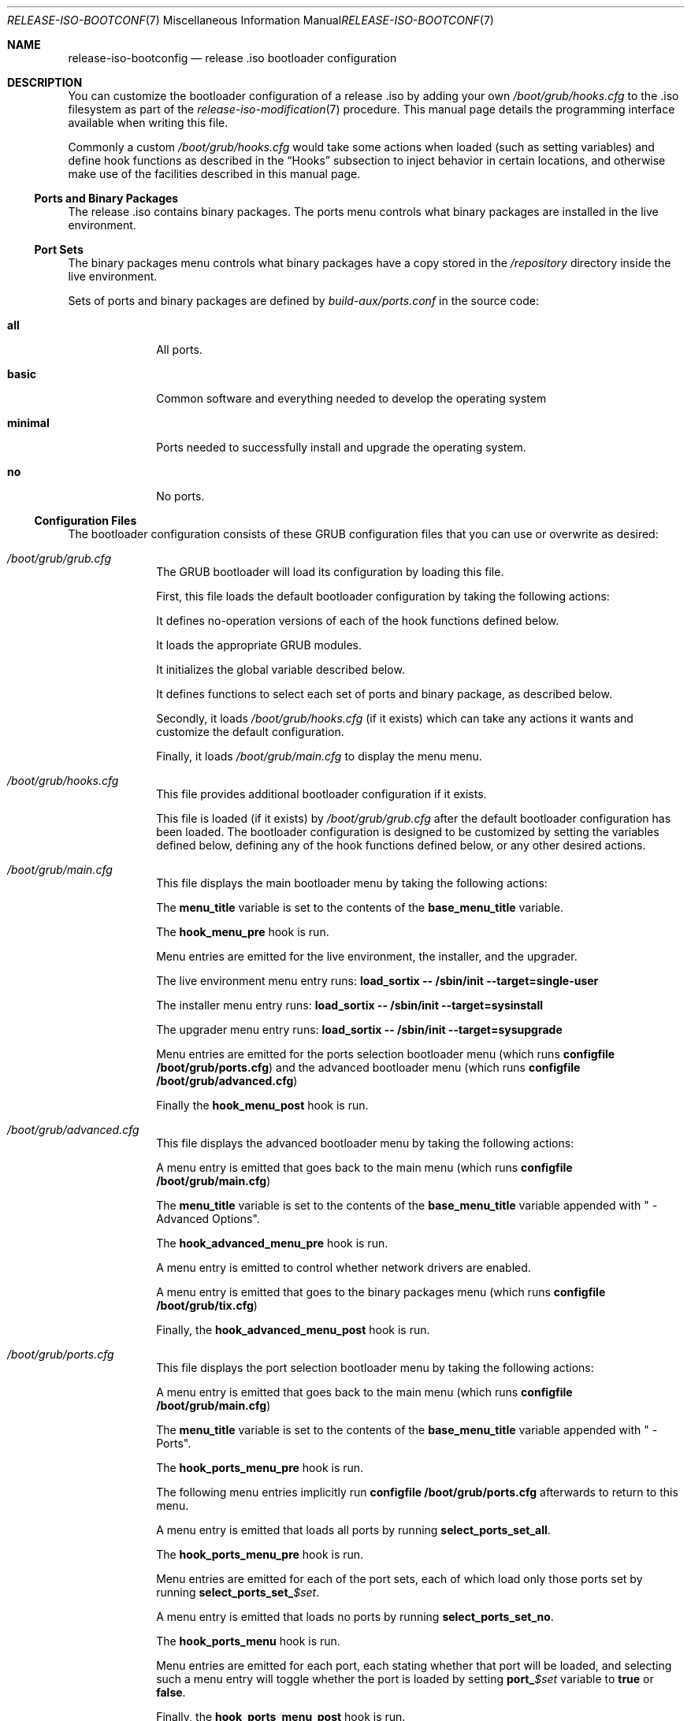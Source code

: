 .Dd February 24, 2018
.Dt RELEASE-ISO-BOOTCONFIG 7
.Os
.Sh NAME
.Nm release-iso-bootconfig
.Nd release .iso bootloader configuration
.Sh DESCRIPTION
You can customize the bootloader configuration of a release .iso by adding your
own
.Pa /boot/grub/hooks.cfg
to the .iso filesystem as part of the
.Xr release-iso-modification 7
procedure.
This manual page details the programming interface available when writing this
file.
.Pp
Commonly a custom
.Pa /boot/grub/hooks.cfg
would take some actions when loaded (such as setting variables)
and define hook functions as described in the
.Sx Hooks
subsection to inject behavior in certain locations, and otherwise make use of
the facilities described in this manual page.
.Ss Ports and Binary Packages
The release .iso contains binary packages.
The ports menu controls what binary packages are installed in the live
environment.
.Ss Port Sets
The binary packages menu controls what binary packages have a copy stored in the
.Pa /repository
directory inside the live environment.
.Pp
Sets of ports and binary packages are defined by
.Pa build-aux/ports.conf
in the source code:
.Bl -tag -width "12345678"
.It Sy all
All ports.
.It Sy basic
Common software and everything needed to develop the operating system
.It Sy minimal
Ports needed to successfully install and upgrade the operating system.
.It Sy no
No ports.
.El
.Ss Configuration Files
The bootloader configuration consists of these GRUB configuration files that you
can use or overwrite as desired:
.Bl -tag -width "12345678"
.It Pa /boot/grub/grub.cfg
The GRUB bootloader will load its configuration by loading this file.
.Pp
First, this file loads the default bootloader configuration by taking the following
actions:
.Pp
It defines no-operation versions of each of the hook functions defined below.
.Pp
It loads the appropriate GRUB modules.
.Pp
It initializes the global variable described below.
.Pp
It defines functions to select each set of ports and binary package, as
described below.
.Pp
Secondly, it loads
.Pa /boot/grub/hooks.cfg
(if it exists)
which can take any actions it wants and customize the default configuration.
.Pp
Finally, it loads
.Pa /boot/grub/main.cfg
to display the menu menu.
.It Pa /boot/grub/hooks.cfg
This file provides additional bootloader configuration if it exists.
.Pp
This file is loaded (if it exists) by
.Pa /boot/grub/grub.cfg
after the default bootloader configuration has been loaded.
The bootloader configuration is designed to be customized by setting the
variables defined below, defining any of the hook functions defined below, or
any other desired actions.
.It Pa /boot/grub/main.cfg
This file displays the main bootloader menu by taking the following actions:
.Pp
The
.Sy menu_title
variable is set to the contents of the
.Sy base_menu_title
variable.
.Pp
The
.Sy hook_menu_pre
hook is run.
.Pp
Menu entries are emitted for the live environment, the installer, and the
upgrader.
.Pp
The live environment menu entry runs:
.Li load_sortix -- /sbin/init --target=single-user
.Pp
The installer menu entry runs:
.Li load_sortix -- /sbin/init --target=sysinstall
.Pp
The upgrader menu entry runs:
.Li load_sortix -- /sbin/init --target=sysupgrade
.Pp
Menu entries are emitted for the ports selection bootloader menu (which runs
.Li configfile /boot/grub/ports.cfg )
and the advanced bootloader menu (which runs
.Li configfile /boot/grub/advanced.cfg )
.Pp
Finally the
.Sy hook_menu_post
hook is run.
.It Pa /boot/grub/advanced.cfg
This file displays the advanced bootloader menu by taking the following actions:
.Pp
A menu entry is emitted that goes back to the main menu (which runs
.Li configfile /boot/grub/main.cfg )
.Pp
The
.Sy menu_title
variable is set to the contents of the
.Sy base_menu_title
variable appended with " - Advanced Options".
.Pp
The
.Sy hook_advanced_menu_pre
hook is run.
.Pp
A menu entry is emitted to control whether network drivers are enabled.
.Pp
A menu entry is emitted that goes to the binary packages menu (which runs
.Li configfile /boot/grub/tix.cfg )
.Pp
Finally, the
.Sy hook_advanced_menu_post
hook is run.
.It Pa /boot/grub/ports.cfg
This file displays the port selection bootloader menu by taking the following
actions:
.Pp
A menu entry is emitted that goes back to the main menu (which runs
.Li configfile /boot/grub/main.cfg )
.Pp
The
.Sy menu_title
variable is set to the contents of the
.Sy base_menu_title
variable appended with " - Ports".
.Pp
The
.Sy hook_ports_menu_pre
hook is run.
.Pp
The following menu entries implicitly run
.Li configfile /boot/grub/ports.cfg
afterwards to return to this menu.
.Pp
A menu entry is emitted that loads all ports by running
.Sy select_ports_set_all .
.Pp
The
.Sy hook_ports_menu_pre
hook is run.
.Pp
Menu entries are emitted for each of the port sets, each of which load only
those ports set by running
.Sy select_ports_set_ Ns Ar $set .
.Pp
A menu entry is emitted that loads no ports by running
.Sy select_ports_set_no .
.Pp
The
.Sy hook_ports_menu
hook is run.
.Pp
Menu entries are emitted for each port, each stating whether that port will be
loaded, and selecting such a menu entry will toggle whether the port is loaded
by setting
.Sy port_ Ns Ar $set
variable to
.Sy true
or
.Sy false .
.Pp
Finally, the
.Sy hook_ports_menu_post
hook is run.
.It Pa /boot/grub/tix.cfg
This file displays the binary packages selection bootloader menu by taking the
following actions:
.Pp
A menu entry is emitted that goes back to the advanced menu (which runs
.Li configfile /boot/grub/advanced.cfg )
.Pp
The
.Sy menu_title
variable is set to the contents of the
.Sy base_menu_title
variable appended with " - Binary Packages".
.Pp
The
.Sy hook_tix_menu_pre
hook is run.
.Pp
The following menu entries implicitly run
.Li configfile /boot/grub/tix.cfg
afterwards to return to this menu.
.Pp
A menu entry is emitted that loads all binary packages by running
.Sy select_tix_set_all .
.Pp
The
.Sy hook_tix_menu_pre
hook is run.
.Pp
Menu entries are emitted for each of the binary package sets, each of which load
only those binary packages set by running
.Sy select_tix_set_ Ns Ar $set .
.Pp
A menu entry is emitted that loads no binary packages by running
.Sy select_tix_set_no .
.Pp
The
.Sy hook_tix_menu
hook is run.
.Pp
Menu entries are emitted for each binary package, each stating whether that
binary package will be loaded, and selecting such a menu entry will toggle
whether the binary package is loaded
by setting
.Sy tix_ Ns Ar $set
variable to
.Sy true
or
.Sy false .
.Pp
Finally, the
.Sy hook_tix_menu_post
hook is run.
.El
.Ss Variables
In addition to the standard GRUB variables, the following global variables are
set in
.Pa /boot/grub/grub.cfg :
.Bl -tag -width "12345678"
.It Sy base_menu_title
The base menu title which is used to construct the menu titles for each of the
menus by setting the
.Sy menu_title
variable.
The main menu uses this title verbatim, while the other menus will append
" -
.Ar menu_name Ns
" when constructing
.Sy menu_title.
(Default: "Sortix $version for $machine")
.It Sy default
Select this bootloader menu option number by default (counting from 0).
If the selected menu option itself is a submenu, it can be appended with a
.Sy '>'
and another selection to pick a default menu option in that submenu, and so on.
(Default: 0)
.It Sy enable_dhclient
Whether to start the
.Xr dhclient 8
daemon.
(Default: true)
.It Sy enable_network_drivers
An additional
.Xr kernel 7
command line parameter that controls whether network drivers are enabled.
Either set to the empty string (network drivers are enabled) or
.Sy --disable-network-drivers .
(Default: The empty string).
.It Sy enable_src
Whether to load the source code initrd containing
.Pa /src .
(Default:
.Sy true )
.It Sy machine
The machine type this release was built for.
.It Sy menu_title
The menu title to display above the bootloader menu.
(Default: "$base_menu_title")
.It Sy no_random_seed
An additional command line parameter passed to the
.Xr kernel 7
turning off the warning about lack of entropy if there is no random seed.
This variable defaults to
.Sy --no-random-seed
if
.Pa /boot/random.seed
doesn't exist, otherwise it defaults to the empty string.
.It Sy port_ Ns Ar $port
The
.Ar port
is installed into live environment if this variable is set to
.Sy true
and not if set to
.Sy false .
(Default:
.Sy true )
.It Sy timeout
The time in seconds before the default menu entry (according to the
.Sy default
variable) is automatically selected.
If set to 0, the default menu entry is loaded instantaneously.
The timeout is disabled if set to -1.
(Default: 10)
.It Sy tix_ Ns Ar $port
A copy of the binary package is stored in
.Pa /repository
in the live environment if this variable is set to
.Sy true
and not if set to
.Sy false .
(Default:
.Sy true )
.It Sy version
The version number of this release.
.El
.Ss Functions
In addition to the standard GRUB functions, the following functions are set in
.Pa /boot/grub/grub.cfg :
.Bl -tag -width "12345678"
.It Sy load_base
This function loads the base system into the live environment by taking the
following actions:
.Pp
If this is x86_64 system, check using
.Li cpuid -l
whether the processor supports 64-bit mode and error if not.
.Pp
Run the
.Sy hook_kernel_pre
hook.
.Pp
Load
.Pa /boot/sortix.bin.xz
as a multiboot kernel,
with a
.Xr kernel 7
command line consisting of
.Sy $no_random_seed
.Sy $enable_network_drivers
followed by the arguments to this function (which should contain
.Li "-- /sbin/init --target=desired-target" )
followed by any additional options to
.Xr init 8 .
.Pp
Run the
.Sy hook_kernel_post
hook.
.Pp
If
.Sy no_random_seed
is not set to
.Sy --no-random-seed ,
load
.Pa /boot/random.seed
as a multiboot module with the
.Li --random-seed
command line.
.Pp
Load
.Pa /boot/system.initrd.xz ,
.Pa /boot/src.initrd.xz
(if
.Sy $enable_src ) ,
.Pa /boot/live.initrd.xz ,
and
.Pa /boot/overlay.initrd.xz
(only if a
.Pa sysroot-overlay
directory existed when making the release .iso)
as multiboot modules without any command line.
.Pp
Run the
.Sy hook_initrd_post
hook.
.It Sy load_ports
Load the ports and binary packages into the live environment by taking the
following actions:
.Pp
Run the
.Sy hook_ports_pre
hook.
.Pp
For each port, if
.Sy tix_ Ns Ar $port
is
.Sy true ,
then load the port as a binary package by running:
.Bd -literal
    module --nounzip /repository/$port.tix.tar.xz \\
           --to /repository/$port.tix.tar.xz
.Ed
And if
.Sy port_ Ns Ar $port
is
.Sy true ,
then install the port into the live environment by running:
.Bd -literal
    module /repository/$port.tix.tar.xz --tix
.Ed
.Pp
Run the
.Sy hook_ports_post
hook.
.It Sy load_sortix
Load the base system and ports into the live environment by running
.Sy load_base
with the given arguments and then run
.Sy load_ports .
.It Sy select_ports_set_ Ns Ar $set
Install only the ports that belong to the ports set
.Ar set .
Run the
.Sy hook_port_set Ns Ar $set
hook afterwards.
.It Sy select_tix_set_ Ns Ar $set
Load only the binary packages that belong to the ports set
.Ar set .
Run the
.Sy hook_tix_set Ns Ar $set
hook afterwards.
.El
.Ss Hooks
The following hooks are run by the GRUB bootloader configuration:
.Bl -tag -width "12345678"
.It Sy hook_advanced_menu_post
After the advanced menu entries have been emitted.
.It Sy hook_advanced_menu_pre
Before the advanced menu entries are emitted.
.It Sy hook_initrd_post
After the initrd is loaded.
.It Sy hook_kernel_post
After the kernel has been loaded.
.It Sy hook_kernel_pre
Before the kernel is loaded and before the initrd is loaded.
.It Sy hook_menu_post
After the main menu entries have been emitted.
.It Sy hook_menu_pre
Before the main menu entries are emitted.
.It Sy hook_ports_menu
After the port sets menu entries have been emitted and before the individual
port menu entires are emitted as a way to define additional ports to be loaded
or not.
.It Sy hook_ports_menu_post
After the ports selection menu entries have been emitted.
.It Sy hook_ports_menu_pre
Before the ports selection menu entries are emitted.
.It Sy hook_ports_menu_sets
After the "Load all ports" menu entry has been emitted as a place to define
additional sets to be loaded.
.It Sy hook_ports_post
After the ports and binary packages have been loaded.
.It Sy hook_ports_pre
Before the ports and binary packages are loaded.
.It Sy hook_ports_set_ Ns Ar $set
After the menu entry has been picked that chooses the given
.Ar set
of ports and the port variables have been updated.
.It Sy hook_tix_menu
After the binary packages sets menu entries have been emitted and before the
individual binary packages menu entires are emitted as a way to define
additional binary packages to be loaded or not.
.It Sy hook_tix_menu_post
After the binary packages selection menu entries have been emitted.
.It Sy hook_tix_menu_pre
Before the binary packages selection menu entries are emitted.
.It Sy hook_tix_menu_sets
After the "Load all binary packages" menu entry has been emitted as a place to
define additional sets to be loaded.
.It Sy hook_tix_set_ Ns Ar $set
After the menu entry has been picked that chooses the given
.Ar set
of binary packages and the binary packages variables have been updated.
.El
.Pp
For more information on the GRUB configuration file format and the available
commands, see the GRUB manual.
.Sh EXAMPLES
Adding the port
.Sy foo
to the
.Sy basic
and
.Sy all
port sets can be done with this
.Pa /boot/grub/hooks.cfg :
.Bd -literal
port_foo=true
tix_foo=false
export port_foo
export tix_foo
function hook_ports_menu {
  if $port_foo; then
    menuentry "foo = true" {
      port_foo=false
      configfile /boot/grub/ports.cfg
    }
  else
    menuentry "foo = false" {
      port_foo=true
      configfile /boot/grub/ports.cfg
    }
  fi
}
function hook_tix_menu {
  if $tix_foo; then
    menuentry "foo = true" {
      tix_foo=false
      configfile /boot/grub/tix.cfg
    }
  else
    menuentry "foo = false" {
      tix_foo=true
      configfile /boot/grub/tix.cfg
    }
  fi
}
function hook_ports_set_all {
  port_foo=true
}
function hook_tix_set_all {
  tix_foo=true
}
function hook_ports_set_basic {
  port_foo=true
}
function hook_tix_set_basic {
  tix_foo=true
}
function hook_ports_set_minimal {
  port_foo=false
}
function hook_tix_set_minimal {
  tix_foo=false
}
function hook_ports_set_no {
  port_foo=false
}
function hook_tix_set_no {
  tix_foo=false
}
function hook_ports_pre {
  if $tix_foo; then
    echo -n "Loading /repository/foo.tix.tar.xz (3.0M) ... "
    module --nounzip /repository/foo.tix.tar.xz \\
           --to /repository/foo.tix.tar.xz
    echo done
  fi
  if $port_foo; then
    echo -n "Loading /repository/foo.tix.tar.xz (3.0M) ... "
    module /repository/foo.tix.tar.xz --tix
    echo done
  fi
}
.Ed
.Pp
The
.Xr tix-iso-bootconfig 8
convenience script makes it easy to generate bootloader configuration for
common scenarios.
.Pp
See
.Xr release-iso-modification 7
for additional examples.
.Sh SEE ALSO
.Xr release-iso-bootconfig 7 ,
.Xr tix-iso-bootconfig 8
